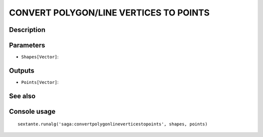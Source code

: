 CONVERT POLYGON/LINE VERTICES TO POINTS
=======================================

Description
-----------

Parameters
----------

- ``Shapes[Vector]``:

Outputs
-------

- ``Points[Vector]``:

See also
---------


Console usage
-------------


::

	sextante.runalg('saga:convertpolygonlineverticestopoints', shapes, points)
